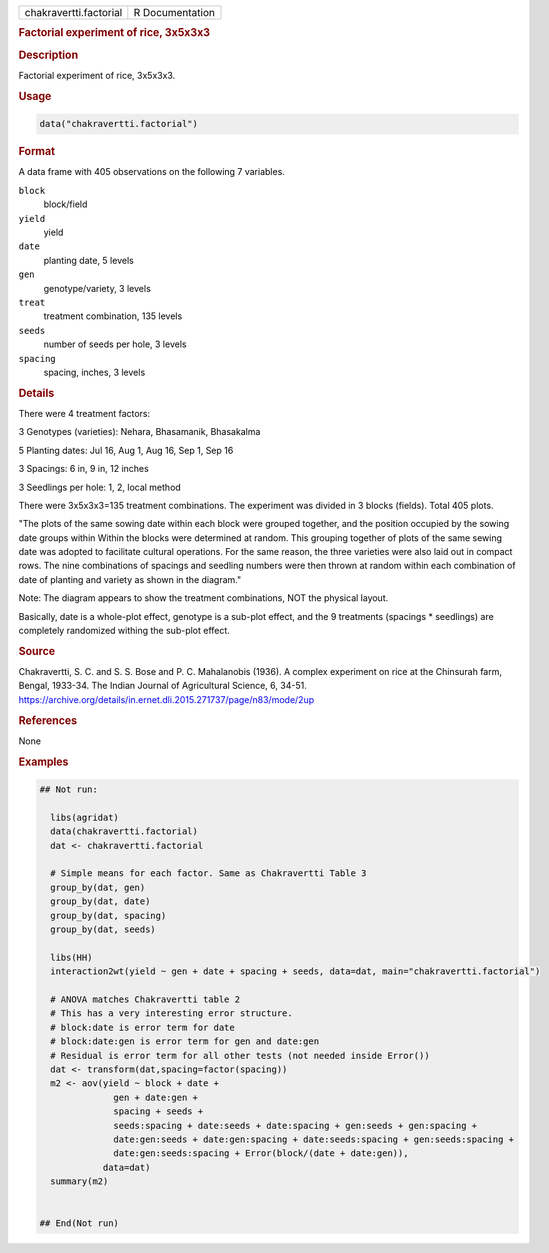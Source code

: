 .. container::

   .. container::

      ====================== ===============
      chakravertti.factorial R Documentation
      ====================== ===============

      .. rubric:: Factorial experiment of rice, 3x5x3x3
         :name: factorial-experiment-of-rice-3x5x3x3

      .. rubric:: Description
         :name: description

      Factorial experiment of rice, 3x5x3x3.

      .. rubric:: Usage
         :name: usage

      .. code:: R

         data("chakravertti.factorial")

      .. rubric:: Format
         :name: format

      A data frame with 405 observations on the following 7 variables.

      ``block``
         block/field

      ``yield``
         yield

      ``date``
         planting date, 5 levels

      ``gen``
         genotype/variety, 3 levels

      ``treat``
         treatment combination, 135 levels

      ``seeds``
         number of seeds per hole, 3 levels

      ``spacing``
         spacing, inches, 3 levels

      .. rubric:: Details
         :name: details

      There were 4 treatment factors:

      3 Genotypes (varieties): Nehara, Bhasamanik, Bhasakalma

      5 Planting dates: Jul 16, Aug 1, Aug 16, Sep 1, Sep 16

      3 Spacings: 6 in, 9 in, 12 inches

      3 Seedlings per hole: 1, 2, local method

      There were 3x5x3x3=135 treatment combinations. The experiment was
      divided in 3 blocks (fields). Total 405 plots.

      "The plots of the same sowing date within each block were grouped
      together, and the position occupied by the sowing date groups
      within Within the blocks were determined at random. This grouping
      together of plots of the same sewing date was adopted to
      facilitate cultural operations. For the same reason, the three
      varieties were also laid out in compact rows. The nine
      combinations of spacings and seedling numbers were then thrown at
      random within each combination of date of planting and variety as
      shown in the diagram."

      Note: The diagram appears to show the treatment combinations, NOT
      the physical layout.

      Basically, date is a whole-plot effect, genotype is a sub-plot
      effect, and the 9 treatments (spacings \* seedlings) are
      completely randomized withing the sub-plot effect.

      .. rubric:: Source
         :name: source

      Chakravertti, S. C. and S. S. Bose and P. C. Mahalanobis (1936). A
      complex experiment on rice at the Chinsurah farm, Bengal, 1933-34.
      The Indian Journal of Agricultural Science, 6, 34-51.
      https://archive.org/details/in.ernet.dli.2015.271737/page/n83/mode/2up

      .. rubric:: References
         :name: references

      None

      .. rubric:: Examples
         :name: examples

      .. code:: R

         ## Not run: 

           libs(agridat)
           data(chakravertti.factorial)
           dat <- chakravertti.factorial
           
           # Simple means for each factor. Same as Chakravertti Table 3
           group_by(dat, gen) 
           group_by(dat, date) 
           group_by(dat, spacing) 
           group_by(dat, seeds) 

           libs(HH)
           interaction2wt(yield ~ gen + date + spacing + seeds, data=dat, main="chakravertti.factorial")

           # ANOVA matches Chakravertti table 2
           # This has a very interesting error structure.
           # block:date is error term for date
           # block:date:gen is error term for gen and date:gen
           # Residual is error term for all other tests (not needed inside Error())
           dat <- transform(dat,spacing=factor(spacing))
           m2 <- aov(yield ~ block + date + 
                       gen + date:gen + 
                       spacing + seeds +
                       seeds:spacing + date:seeds + date:spacing + gen:seeds + gen:spacing +
                       date:gen:seeds + date:gen:spacing + date:seeds:spacing + gen:seeds:spacing +
                       date:gen:seeds:spacing + Error(block/(date + date:gen)),
                     data=dat)
           summary(m2)
           

         ## End(Not run)
